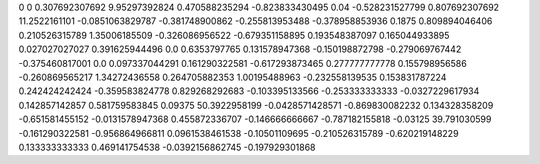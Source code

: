 0	0
0.307692307692	9.95297392824
0.470588235294	-0.823833430495
0.04	-0.528231527799
0.807692307692	11.2522161101
-0.0851063829787	-0.381748900862
-0.255813953488	-0.378958853936
0.1875	0.809894046406
0.210526315789	1.35006185509
-0.326086956522	-0.679351158895
0.193548387097	0.165044933895
0.027027027027	0.391625944496
0.0	0.6353797765
0.131578947368	-0.150198872798
-0.279069767442	-0.375460817001
0.0	0.097337044291
0.161290322581	-0.617293873465
0.277777777778	0.155798956586
-0.260869565217	1.34272436558
0.264705882353	1.00195488963
-0.232558139535	0.153831787224
0.242424242424	-0.359583824778
0.829268292683	-0.103395133566
-0.253333333333	-0.0327229617934
0.142857142857	0.581759583845
0.09375	50.3922958199
-0.0428571428571	-0.869830082232
0.134328358209	-0.651581455152
-0.0131578947368	0.455872336707
-0.146666666667	-0.787182155818
-0.03125	39.791030599
-0.161290322581	-0.956864966811
0.0961538461538	-0.10501109695
-0.210526315789	-0.620219148229
0.133333333333	0.469141754538
-0.0392156862745	-0.197929301868
